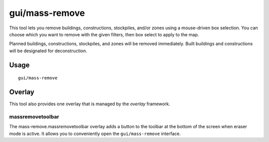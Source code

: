 gui/mass-remove
===============

.. dfhack-tool::
    :summary: Mass select things to remove.
    :tags: fort design productivity buildings stockpiles

This tool lets you remove buildings, constructions, stockpiles, and/or zones
using a mouse-driven box selection. You can choose which you want to remove
with the given filters, then box select to apply to the map.

Planned buildings, constructions, stockpiles, and zones will be removed
immediately. Built buildings and constructions will be designated for
deconstruction.

Usage
-----

::

    gui/mass-remove


Overlay
-------

This tool also provides one overlay that is managed by the `overlay`
framework.

massremovetoolbar
~~~~~~~~~~~~~~~~~

The mass-remove.massremovetoolbar overlay adds a button to the toolbar at the bottom of the
screen when eraser mode is active. It allows you to conveniently open the ``gui/mass-remove``
interface.
